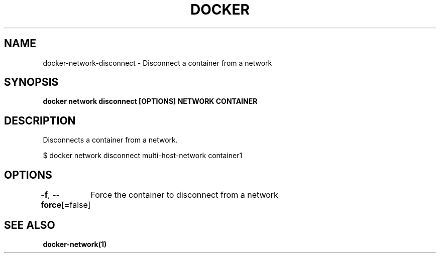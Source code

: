 .nh
.TH "DOCKER" "1" "Jun 2025" "Docker Community" "Docker User Manuals"

.SH NAME
docker-network-disconnect - Disconnect a container from a network


.SH SYNOPSIS
\fBdocker network disconnect [OPTIONS] NETWORK CONTAINER\fP


.SH DESCRIPTION
Disconnects a container from a network.

.EX
$ docker network disconnect multi-host-network container1
.EE


.SH OPTIONS
\fB-f\fP, \fB--force\fP[=false]
	Force the container to disconnect from a network


.SH SEE ALSO
\fBdocker-network(1)\fP
